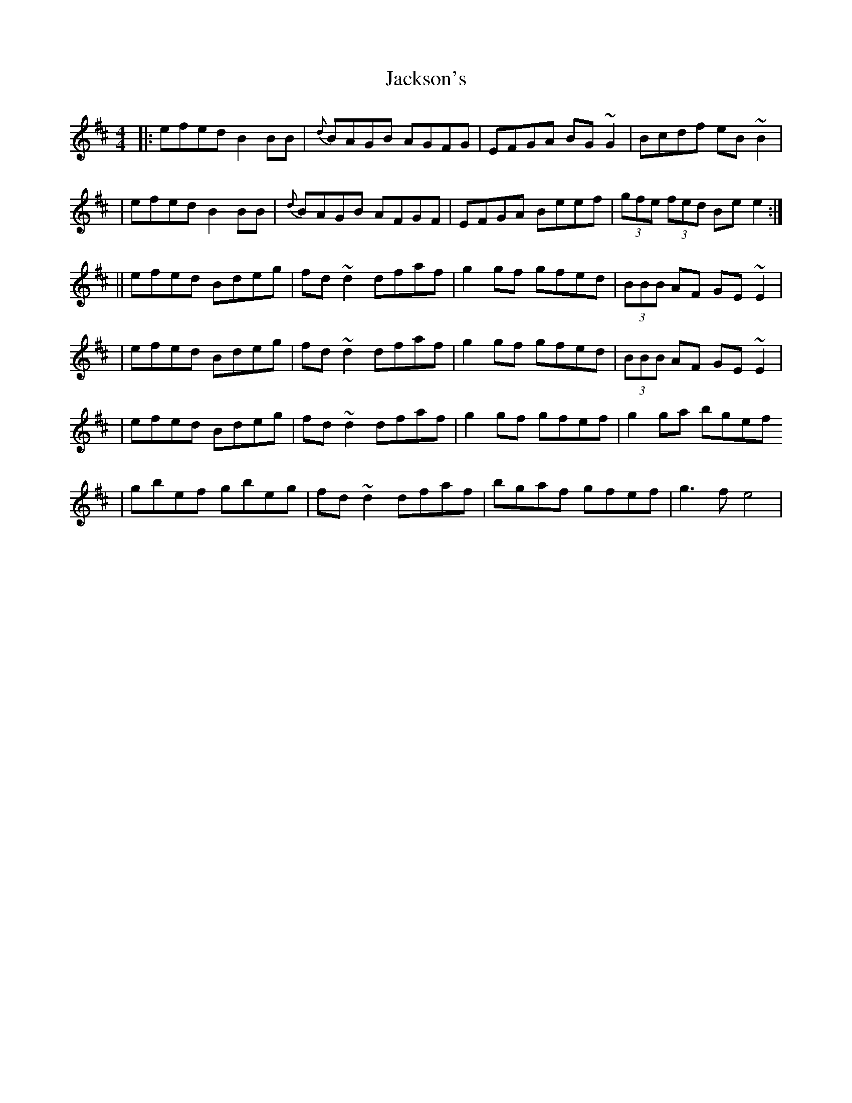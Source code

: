 X: 1
T: Jackson's
Z: rdi
S: https://thesession.org/tunes/9985#setting9985
R: reel
M: 4/4
L: 1/8
K: Edor
|: efed B2 BB | {d}BAGB AGFG | EFGA BG~G2 | Bcdf eB~B2 |
| efed B2 BB | {d}BAGB AFGF | EFGA Beef | (3gfe (3fed Be e2 :|
|| efed Bdeg | fd~d2 dfaf |g2 gf gfed |(3BBB AF GE~E2 |
| efed Bdeg | fd~d2 dfaf | g2 gf gfed |(3BBB AF GE~E2 |
| efed Bdeg | fd~d2 dfaf | g2 gf gfef | g2 ga bgef
| gbef gbeg | fd~d2 dfaf | bgaf gfef | g3 f e4 |
